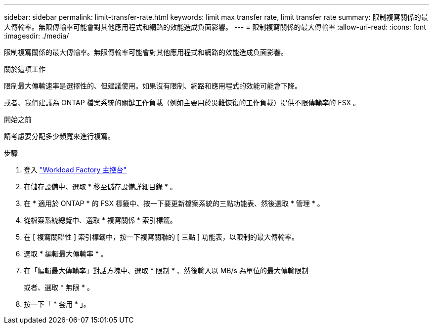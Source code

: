 ---
sidebar: sidebar 
permalink: limit-transfer-rate.html 
keywords: limit max transfer rate, limit transfer rate 
summary: 限制複寫關係的最大傳輸率。無限傳輸率可能會對其他應用程式和網路的效能造成負面影響。 
---
= 限制複寫關係的最大傳輸率
:allow-uri-read: 
:icons: font
:imagesdir: ./media/


[role="lead"]
限制複寫關係的最大傳輸率。無限傳輸率可能會對其他應用程式和網路的效能造成負面影響。

.關於這項工作
限制最大傳輸速率是選擇性的、但建議使用。如果沒有限制、網路和應用程式的效能可能會下降。

或者、我們建議為 ONTAP 檔案系統的關鍵工作負載（例如主要用於災難恢復的工作負載）提供不限傳輸率的 FSX 。

.開始之前
請考慮要分配多少頻寬來進行複寫。

.步驟
. 登入 link:https://console.workloads.netapp.com/["Workload Factory 主控台"^]
. 在儲存設備中、選取 * 移至儲存設備詳細目錄 * 。
. 在 * 適用於 ONTAP * 的 FSX 標籤中、按一下要更新檔案系統的三點功能表、然後選取 * 管理 * 。
. 從檔案系統總覽中、選取 * 複寫關係 * 索引標籤。
. 在 [ 複寫關聯性 ] 索引標籤中，按一下複寫關聯的 [ 三點 ] 功能表，以限制的最大傳輸率。
. 選取 * 編輯最大傳輸率 * 。
. 在「編輯最大傳輸率」對話方塊中、選取 * 限制 * 、然後輸入以 MB/s 為單位的最大傳輸限制
+
或者、選取 * 無限 * 。

. 按一下「 * 套用 * 」。

